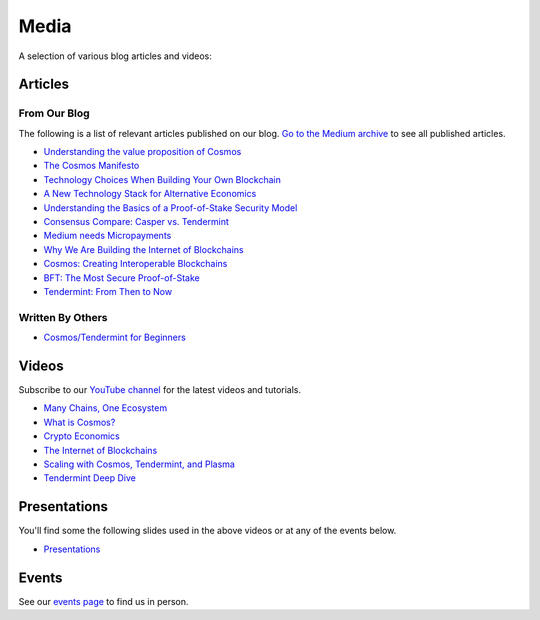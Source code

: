 Media
=====

A selection of various blog articles and videos:

Articles
--------

From Our Blog
~~~~~~~~~~~~~

The following is a list of relevant articles published on our blog. `Go to the Medium archive <https://blog.cosmos.network/archive>`__ to see all published articles.

- `Understanding the value proposition of Cosmos <https://blog.cosmos.network/understanding-the-value-proposition-of-cosmos-ecaef63350d>`__
- `The Cosmos Manifesto <https://blog.cosmos.network/ethereum-and-cosmos-bae657645e31>`__
- `Technology Choices When Building Your Own Blockchain <https://blog.cosmos.network/technology-choices-when-building-your-own-blockchain-a15385cf59bd>`__
- `A New Technology Stack for Alternative Economics <https://blog.cosmos.network/social-impact-thru-alternative-economic-systems-operation-ubi-63b274955028>`__
- `Understanding the Basics of a Proof-of-Stake Security Model <https://blog.cosmos.network/understanding-the-basics-of-a-proof-of-stake-security-model-de3b3e160710>`__
- `Consensus Compare: Casper vs. Tendermint <https://blog.cosmos.network/consensus-compare-casper-vs-tendermint-6df154ad56ae>`__
- `Medium needs Micropayments <https://blog.cosmos.network/medium-needs-micropayment-7088265a7d35>`__
- `Why We Are Building the Internet of Blockchains <https://blog.cosmos.network/why-we-are-building-the-internet-of-blockchains-6e38f379669>`__
- `Cosmos: Creating Interoperable Blockchains <https://blog.cosmos.network/cosmos-creating-interoperable-blockchains-part-1-2e7b747515d0>`__
- `BFT: The Most Secure Proof-of-Stake <https://blog.cosmos.network/bft-the-most-secure-proof-of-stake-9d79aceef099>`__
- `Tendermint: From Then to Now <https://blog.cosmos.network/tendermint-from-then-to-now-ca5b203e6cb1>`__

Written By Others
~~~~~~~~~~~~~~~~~

- `Cosmos/Tendermint for Beginners <https://medium.com/@patrick.wieth/cosmos-tendermint-explained-for-real-idiots-ab4305cbb41>`__

Videos
------

Subscribe to our `YouTube channel <https://www.youtube.com/channel/UC8HFOUdnMnpoWmQMgeKoB3A/featured>`__ for the latest videos and tutorials.

- `Many Chains, One Ecosystem <https://www.youtube.com/watch?v=LApEkXJR_0M>`__
- `What is Cosmos? <https://www.youtube.com/watch?v=QExyiPjC3b8>`__
- `Crypto Economics <https://www.youtube.com/watch?v=8Eex-wQ5yYU>`__
- `The Internet of Blockchains <https://www.youtube.com/watch?v=t885QSY0sNQ>`__
- `Scaling with Cosmos, Tendermint, and Plasma <https://www.youtube.com/watch?v=qFPwxHTIhBI>`__
- `Tendermint Deep Dive <https://www.youtube.com/watch?v=lYX7VIVz578>`__

Presentations
-------------

You'll find some the following slides used in the above videos or at any of the events below. 

- `Presentations <https://github.com/cosmos/cosmos-academy/tree/master/presentations>`__

Events
------

See our `events page <https://cosmos.network/events>`__ to find us in person.
